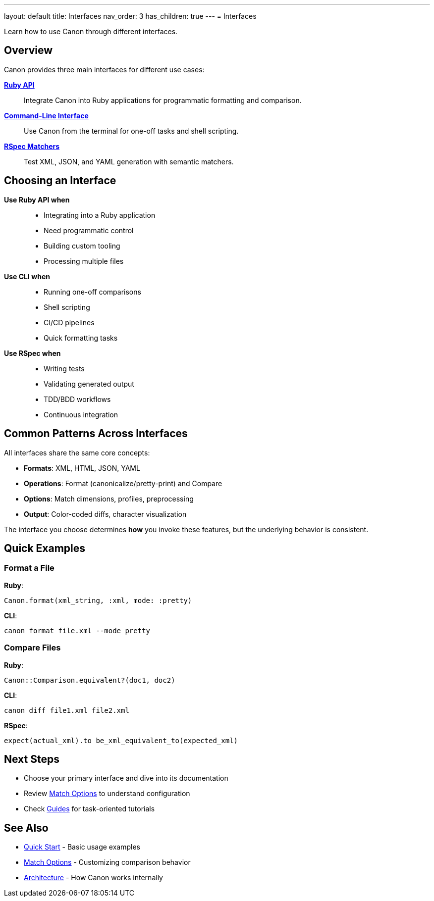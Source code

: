 ---
layout: default
title: Interfaces
nav_order: 3
has_children: true
---
= Interfaces

Learn how to use Canon through different interfaces.

== Overview

Canon provides three main interfaces for different use cases:

link:ruby-api/[**Ruby API**]::
Integrate Canon into Ruby applications for programmatic formatting and comparison.

link:cli/[**Command-Line Interface**]::
Use Canon from the terminal for one-off tasks and shell scripting.

link:rspec/[**RSpec Matchers**]::
Test XML, JSON, and YAML generation with semantic matchers.

== Choosing an Interface

**Use Ruby API when**::
* Integrating into a Ruby application
* Need programmatic control
* Building custom tooling
* Processing multiple files

**Use CLI when**::
* Running one-off comparisons
* Shell scripting
* CI/CD pipelines
* Quick formatting tasks

**Use RSpec when**::
* Writing tests
* Validating generated output
* TDD/BDD workflows
* Continuous integration

== Common Patterns Across Interfaces

All interfaces share the same core concepts:

* **Formats**: XML, HTML, JSON, YAML
* **Operations**: Format (canonicalize/pretty-print) and Compare
* **Options**: Match dimensions, profiles, preprocessing
* **Output**: Color-coded diffs, character visualization

The interface you choose determines **how** you invoke these features, but the underlying behavior is consistent.

== Quick Examples

=== Format a File

**Ruby**:
[source,ruby]
----
Canon.format(xml_string, :xml, mode: :pretty)
----

**CLI**:
[source,bash]
----
canon format file.xml --mode pretty
----

=== Compare Files

**Ruby**:
[source,ruby]
----
Canon::Comparison.equivalent?(doc1, doc2)
----

**CLI**:
[source,bash]
----
canon diff file1.xml file2.xml
----

**RSpec**:
[source,ruby]
----
expect(actual_xml).to be_xml_equivalent_to(expected_xml)
----

== Next Steps

* Choose your primary interface and dive into its documentation
* Review link:../features/match-options/[Match Options] to understand configuration
* Check link:../guides/[Guides] for task-oriented tutorials

== See Also

* link:../getting-started/quick-start[Quick Start] - Basic usage examples
* link:../features/match-options/[Match Options] - Customizing comparison behavior
* link:../understanding/architecture[Architecture] - How Canon works internally